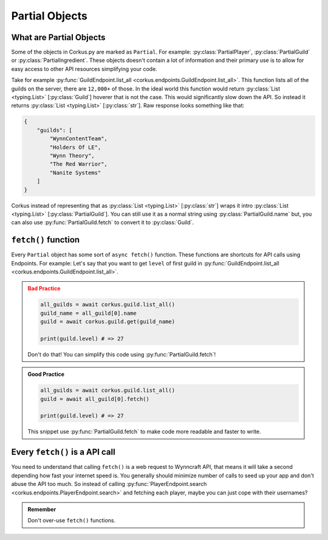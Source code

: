 .. _partial_objects:

Partial Objects
===============

.. py:currentmodule:: corkus.objects

What are Partial Objects
~~~~~~~~~~~~~~~~~~~~~~~~

Some of the objects in Corkus.py are marked as ``Partial``. For example:
:py:class:`PartialPlayer`, :py:class:`PartialGuild` or :py:class:`PartialIngredient`.
These objects doesn't contain a lot of information and their primary use is to
allow for easy access to other API resources simplifying your code.

Take for example :py:func:`GuildEndpoint.list_all <corkus.endpoints.GuildEndpoint.list_all>`. This function lists all of the
guilds on the server, there are ``12,000+`` of those. In the ideal world this function
would return :py:class:`List <typing.List>` [:py:class:`Guild`] hoverer that is not the
case. This would significantly slow down the API. So instead it returns
:py:class:`List <typing.List>` [:py:class:`str`]. Raw response looks something like that:

.. code-block:: json

    {
        "guilds": [
            "WynnContentTeam",
            "Holders Of LE",
            "Wynn Theory",
            "The Red Warrior",
            "Nanite Systems"
        ]
    }

Corkus instead of representing that as :py:class:`List <typing.List>` [:py:class:`str`]
wraps it intro :py:class:`List <typing.List>` [:py:class:`PartialGuild`]. You can still
use it as a normal string using :py:class:`PartialGuild.name` but, you can also
use :py:func:`PartialGuild.fetch` to convert it to :py:class:`Guild`.

``fetch()`` function
~~~~~~~~~~~~~~~~~~~~

Every ``Partial`` object has some sort of ``async fetch()`` function.
These functions are shortcuts for API calls using Endpoints. For example:
Let's say that you want to get ``level`` of first guild in
:py:func:`GuildEndpoint.list_all <corkus.endpoints.GuildEndpoint.list_all>`.

.. admonition:: Bad Practice
    :class: error

    .. code-block:: python

        all_guilds = await corkus.guild.list_all()
        guild_name = all_guild[0].name
        guild = await corkus.guild.get(guild_name)

        print(guild.level) # => 27

    Don't do that! You can simplify this code using :py:func:`PartialGuild.fetch`!

.. admonition:: Good Practice
    :class: tip

    .. code-block:: python

        all_guilds = await corkus.guild.list_all()
        guild = await all_guild[0].fetch()

        print(guild.level) # => 27

    This snippet use :py:func:`PartialGuild.fetch` to make code more readable and faster to
    write.

Every ``fetch()`` is a API call
~~~~~~~~~~~~~~~~~~~~~~~~~~~~~~~

You need to understand that calling ``fetch()`` is a web request to
Wynncraft API, that means it will take a second depending how fast your
internet speed is. You generally should minimize number of calls to seed up
your app and don't abuse the API too much. So instead of calling
:py:func:`PlayerEndpoint.search <corkus.endpoints.PlayerEndpoint.search>`
and fetching each player, maybe you can just cope with their usernames?

.. admonition:: Remember

   Don't over-use ``fetch()`` functions.

